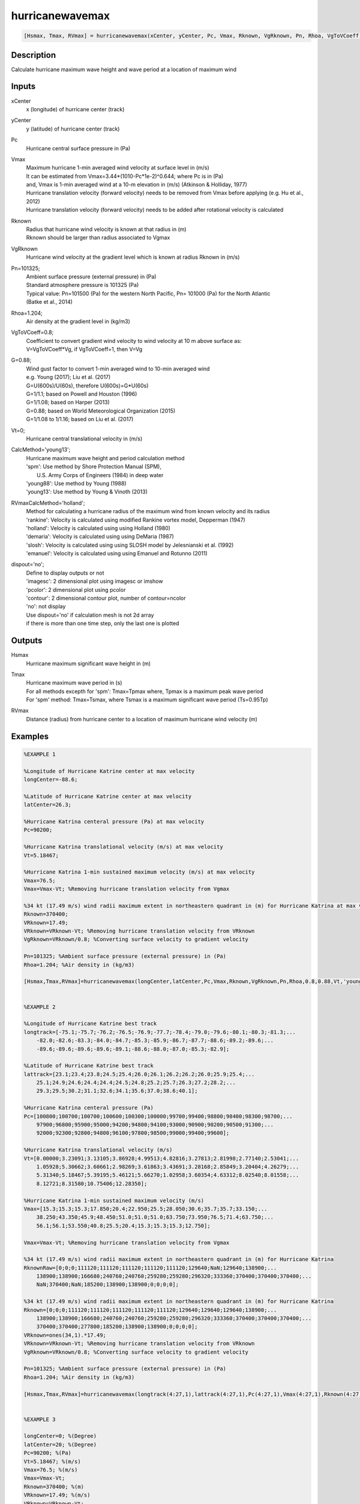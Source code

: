 .. ++++++++++++++++++++++++++++++++YA LATIF++++++++++++++++++++++++++++++++++
.. +                                                                        +
.. + ScientiMate                                                            +
.. + Earth-Science Data Analysis Library                                    +
.. +                                                                        +
.. + Developed by: Arash Karimpour                                          +
.. + Contact     : www.arashkarimpour.com                                   +
.. + Developed/Updated (yyyy-mm-dd): 2017-10-01                             +
.. +                                                                        +
.. ++++++++++++++++++++++++++++++++++++++++++++++++++++++++++++++++++++++++++

hurricanewavemax
================

.. code:: MATLAB

    [Hsmax, Tmax, RVmax] = hurricanewavemax(xCenter, yCenter, Pc, Vmax, Rknown, VgRknown, Pn, Rhoa, VgToVCoeff, G, Vt, CalcMethod, RVmaxCalcMethod, dispout)

Description
-----------

Calculate hurricane maximum wave height and wave period at a location of maximum wind 

Inputs
------

xCenter
    x (longitude) of hurricane center (track)
yCenter
    y (latitude) of hurricane center (track)
Pc
    Hurricane central surface pressure in (Pa)
Vmax
    | Maximum hurricane 1-min averaged wind velocity at surface level in (m/s)
    | It can be estimated from Vmax=3.44*(1010-Pc*1e-2)^0.644; where Pc is in (Pa)
    | and, Vmax is 1-min averaged wind at a 10-m elevation in (m/s) (Atkinson & Holliday, 1977)
    | Hurricane translation velocity (forward velocity) needs to be removed from Vmax before applying (e.g. Hu et al., 2012)
    | Hurricane translation velocity (forward velocity) needs to be added after rotational velocity is calculated
Rknown
    | Radius that hurricane wind velocity is known at that radius in (m)
    | Rknown should be larger than radius associated to Vgmax
VgRknown
    Hurricane wind velocity at the gradient level which is known at radius Rknown in (m/s)
Pn=101325;
    | Ambient surface pressure (external pressure) in (Pa)
    | Standard atmosphere pressure is 101325 (Pa) 
    | Typical value: Pn=101500 (Pa) for the western North Pacific, Pn= 101000 (Pa) for the North Atlantic
    | (Batke et al., 2014)
Rhoa=1.204;
    Air density at the gradient level in (kg/m3)
VgToVCoeff=0.8;
    | Coefficient to convert gradient wind velocity to wind velocity at 10 m above surface as: 
    | V=VgToVCoeff*Vg, if VgToVCoeff=1, then V=Vg
G=0.88;
    | Wind gust factor to convert 1-min averaged wind to 10-min averaged wind
    | e.g. Young (2017); Liu et al. (2017)
    | G=U(600s)/U(60s), therefore U(600s)=G*U(60s)
    | G=1/1.1; based on Powell and Houston (1996)
    | G=1/1.08; based on Harper (2013)
    | G=0.88; based on World Meteorological Organization (2015)
    | G=1/1.08 to 1/1.16; based on Liu et al. (2017)
Vt=0;
    Hurricane central translational velocity in (m/s)
CalcMethod='young13';
    | Hurricane maximum wave height and period calculation method 
    | 'spm': Use method by Shore Protection Manual (SPM),
    |     U.S. Army Corps of Engineers (1984) in deep water
    | 'young88': Use method by Young (1988)
    | 'young13': Use method by Young & Vinoth (2013)
RVmaxCalcMethod='holland';
    | Method for calculating a hurricane radius of the maximum wind from known velocity and its radius
    | 'rankine': Velocity is calculated using modiﬁed Rankine vortex model, Depperman (1947)
    | 'holland': Velocity is calculated using using Holland (1980)
    | 'demaria': Velocity is calculated using using DeMaria (1987)
    | 'slosh': Velocity is calculated using using SLOSH model by Jelesnianski et al. (1992)
    | 'emanuel': Velocity is calculated using using Emanuel and Rotunno (2011)
dispout='no';
    | Define to display outputs or not
    | 'imagesc': 2 dimensional plot using imagesc or imshow
    | 'pcolor': 2 dimensional plot using pcolor
    | 'contour': 2 dimensional contour plot, number of contour=ncolor
    | 'no': not display 
    | Use dispout='no' if calculation mesh is not 2d array
    | if there is more than one time step, only the last one is plotted

Outputs
-------

Hsmax
    Hurricane maximum significant wave height in (m) 
Tmax
    | Hurricane maximum wave period in (s) 
    | For all methods excepth for 'spm': Tmax=Tpmax where, Tpmax is a maximum peak wave period
    | For 'spm' method: Tmax=Tsmax, where Tsmax is a maximum significant wave period (Ts=0.95Tp)
RVmax
    Distance (radius) from hurricane center to a location of maximum hurricane wind velocity (m)

Examples
--------

.. code:: MATLAB

    %EXAMPLE 1

    %Longitude of Hurricane Katrine center at max velocity
    longCenter=-88.6;

    %Latitude of Hurricane Katrine center at max velocity
    latCenter=26.3;

    %Hurricane Katrina centeral pressure (Pa) at max velocity
    Pc=90200;

    %Hurricane Katrina translational velocity (m/s) at max velocity
    Vt=5.18467;

    %Hurricane Katrina 1-min sustained maximum velocity (m/s) at max velocity
    Vmax=76.5;
    Vmax=Vmax-Vt; %Removing hurricane translation velocity from Vgmax

    %34 kt (17.49 m/s) wind radii maximum extent in northeastern quadrant in (m) for Hurricane Katrina at max velocity
    Rknown=370400;
    VRknown=17.49;
    VRknown=VRknown-Vt; %Removing hurricane translation velocity from VRknown
    VgRknown=VRknown/0.8; %Converting surface velocity to gradient velocity

    Pn=101325; %Ambient surface pressure (external pressure) in (Pa)
    Rhoa=1.204; %Air density in (kg/m3)

    [Hsmax,Tmax,RVmax]=hurricanewavemax(longCenter,latCenter,Pc,Vmax,Rknown,VgRknown,Pn,Rhoa,0.8,0.88,Vt,'young13','holland','yes');


    %EXAMPLE 2

    %Longitude of Hurricane Katrine best track
    longtrack=[-75.1;-75.7;-76.2;-76.5;-76.9;-77.7;-78.4;-79.0;-79.6;-80.1;-80.3;-81.3;...
        -82.0;-82.6;-83.3;-84.0;-84.7;-85.3;-85.9;-86.7;-87.7;-88.6;-89.2;-89.6;...
        -89.6;-89.6;-89.6;-89.6;-89.1;-88.6;-88.0;-87.0;-85.3;-82.9];

    %Latitude of Hurricane Katrine best track
    lattrack=[23.1;23.4;23.8;24.5;25.4;26.0;26.1;26.2;26.2;26.0;25.9;25.4;...
        25.1;24.9;24.6;24.4;24.4;24.5;24.8;25.2;25.7;26.3;27.2;28.2;...
        29.3;29.5;30.2;31.1;32.6;34.1;35.6;37.0;38.6;40.1];

    %Hurricane Katrina centeral pressure (Pa)
    Pc=[100800;100700;100700;100600;100300;100000;99700;99400;98800;98400;98300;98700;...
        97900;96800;95900;95000;94200;94800;94100;93000;90900;90200;90500;91300;...
        92000;92300;92800;94800;96100;97800;98500;99000;99400;99600];

    %Hurricane Katrina translational velocity (m/s)
    Vt=[0.00000;3.23091;3.13105;3.86928;4.99513;4.82816;3.27813;2.81998;2.77140;2.53041;...
        1.05928;5.30662;3.60661;2.98269;3.61863;3.43691;3.28168;2.85849;3.20404;4.26279;...
        5.31340;5.18467;5.39195;5.46121;5.66270;1.02958;3.60354;4.63312;8.02540;8.01558;...
        8.12721;8.31580;10.75406;12.28350];
        
    %Hurricane Katrina 1-min sustained maximum velocity (m/s)
    Vmax=[15.3;15.3;15.3;17.850;20.4;22.950;25.5;28.050;30.6;35.7;35.7;33.150;...
        38.250;43.350;45.9;48.450;51.0;51.0;51.0;63.750;73.950;76.5;71.4;63.750;...
        56.1;56.1;53.550;40.8;25.5;20.4;15.3;15.3;15.3;12.750];

    Vmax=Vmax-Vt; %Removing hurricane translation velocity from Vgmax

    %34 kt (17.49 m/s) wind radii maximum extent in northeastern quadrant in (m) for Hurricane Katrina
    RknownRaw=[0;0;0;111120;111120;111120;111120;111120;129640;NaN;129640;138900;...
        138900;138900;166680;240760;240760;259280;259280;296320;333360;370400;370400;370400;...
        NaN;370400;NaN;185200;138900;138900;0;0;0;0];

    %34 kt (17.49 m/s) wind radii maximum extent in northeastern quadrant in (m) for Hurricane Katrina
    Rknown=[0;0;0;111120;111120;111120;111120;111120;129640;129640;129640;138900;...
        138900;138900;166680;240760;240760;259280;259280;296320;333360;370400;370400;370400;...
        370400;370400;277800;185200;138900;138900;0;0;0;0];
    VRknown=ones(34,1).*17.49;
    VRknown=VRknown-Vt; %Removing hurricane translation velocity from VRknown
    VgRknown=VRknown/0.8; %Converting surface velocity to gradient velocity

    Pn=101325; %Ambient surface pressure (external pressure) in (Pa)
    Rhoa=1.204; %Air density in (kg/m3)

    [Hsmax,Tmax,RVmax]=hurricanewavemax(longtrack(4:27,1),lattrack(4:27,1),Pc(4:27,1),Vmax(4:27,1),Rknown(4:27,1),VgRknown(4:27,1),Pn,Rhoa,0.8,0.88,Vt(4:27,1),'young13','holland','yes');


    %EXAMPLE 3

    longCenter=0; %(Degree)
    latCenter=20; %(Degree)
    Pc=90200; %(Pa)
    Vt=5.18467; %(m/s)
    Vmax=76.5; %(m/s)
    Vmax=Vmax-Vt;
    Rknown=370400; %(m)
    VRknown=17.49; %(m/s)
    VRknown=VRknown-Vt; 
    VgRknown=VRknown/0.8; %(m/s)
    Pn=101325; %Ambient surface pressure (external pressure) in (Pa)
    Rhoa=1.204; %Air density in (kg/m3)
    Vmax=Vmax-Vt;

    [Hsmax,Tmax,RVmax]=hurricanewavemax(longCenter,latCenter,Pc,Vmax,Rknown,VgRknown,Pn,Rhoa,0.8,0.88,Vt,'young13','holland','yes');

References
----------

Data

* www.nhc.noaa.gov/data/
* www.nhc.noaa.gov/data/hurdat/hurdat2-format-nencpac.pdf
* coast.noaa.gov/hurricanes
* www.aoml.noaa.gov/hrd/data_sub/re_anal.html

Atkinson, G. D., & Holliday, C. R. (1977). 
Tropical cyclone minimum sea level pressure/maximum sustained wind relationship for the western north Pacific. 
Monthly Weather Review, 105(4), 421-427.

Batke, S. P., Jocque, M., & Kelly, D. L. (2014). 
Modelling hurricane exposure and wind speed on a mesoclimate scale: a case study from Cusuco NP, Honduras. 
PloS one, 9(3), e91306.

Department of the Army, Waterways Experiment Station, Corps of Engineers, 
and Coastal Engineering Research Center (1984), 
Shore Protection Manual, Washington, 
D.C., vol. 1, 4th ed., 532 pp.

Graham and Numm (1959) 
Meteorological Conditions Pertinent to Standard Project Hurricane, Atlantic and Gulf Coasts of United States.
National Hurricane Research Project. U.S. Weather Service, Report no. 33.

Harper, B.A. (2013)
Best practice in tropical cyclone wind hazard modelling: In search of data and emptying the skeleton cupboard. 
In Proceedings of the 16th Australasian Wind Engineering Society Workshop, Brisbane, Qld, Australia, 18–19 July 2013

Holland, G. J. (1980). 
An analytic model of the wind and pressure profiles in hurricanes. 
Monthly weather review, 108(8), 1212-1218.

Hu, K., Chen, Q., & Kimball, S. K. (2012). 
Consistency in hurricane surface wind forecasting: an improved parametric model. 
Natural hazards, 61(3), 1029-1050.

Jelesnianski, C. P., Chen, J., & Shaffer, W. A. (1992). 
SLOSH: Sea, lake, and overland surges from hurricanes (Vol. 48). 
US Department of Commerce, National Oceanic and Atmospheric Administration, National Weather Service.

Liu, Q., Babanin, A., Fan, Y., Zieger, S., Guan, C., & Moon, I. J. (2017). 
Numerical simulations of ocean surface waves under hurricane conditions: Assessment of existing model performance. 
Ocean Modelling, 118, 73-93.

Moon, I. J., Ginis, I., Hara, T., Tolman, H. L., Wright, C. W., & Walsh, E. J. (2003). 
Numerical simulation of sea surface directional wave spectra under hurricane wind forcing. 
Journal of physical oceanography, 33(8), 1680-1706.

Phadke, A. C., Martino, C. D., Cheung, K. F., & Houston, S. H. (2003). 
Modeling of tropical cyclone winds and waves for emergency management. 
Ocean Engineering, 30(4), 553-578.

Powell, M. D., & Houston, S. H. (1996). 
Hurricane Andrew's landfall in South Florida. Part II: Surface wind fields and potential real-time applications. 
Weather and Forecasting, 11(3), 329-349.

Powell, M. D., Vickery, P. J., & Reinhold, T. A. (2003). 
Reduced drag coefficient for high wind speeds in tropical cyclones. 
Nature, 422(6929), 279.

Valamanesh, V., Myers, A. T., Arwade, S. R., Hajjar, J. F., Hines, E., & Pang, W. (2016). 
Wind-wave prediction equations for probabilistic offshore hurricane hazard analysis. 
Natural Hazards, 83(1), 541-562.

Wei, K., Arwade, S. R., Myers, A. T., Valamanesh, V., & Pang, W. (2017). 
Effect of wind and wave directionality on the structural performance of non‐operational offshore wind turbines supported by jackets during hurricanes. 
Wind Energy, 20(2), 289-303.

World Meteorological Organization. Tropical Cyclone Programme, & Holland, G. J. (2015). 
Global guide to tropical cyclone forecasting. 
Secretariat of the World Meteorological Organization.

Young, I. R. (1988). 
Parametric hurricane wave prediction model. 
Journal of Waterway, Port, Coastal, and Ocean Engineering, 114(5), 637-652.

Young, I. R. (2006). 
Directional spectra of hurricane wind waves. 
Journal of Geophysical Research: Oceans, 111(C8).

Young, I. R., & Vinoth, J. (2013). 
An “extended fetch” model for the spatial distribution of tropical cyclone wind–waves as observed by altimeter. 
Ocean Engineering, 70, 14-24.

Young, I.R. (2017)
A Review of Parametric Descriptions of Tropical Cyclone Wind-Wave Generation.
Atmosphere 2017, 8, 194.

.. License & Disclaimer
.. --------------------
..
.. Copyright (c) 2020 Arash Karimpour
..
.. http://www.arashkarimpour.com
..
.. THE SOFTWARE IS PROVIDED "AS IS", WITHOUT WARRANTY OF ANY KIND, EXPRESS OR
.. IMPLIED, INCLUDING BUT NOT LIMITED TO THE WARRANTIES OF MERCHANTABILITY,
.. FITNESS FOR A PARTICULAR PURPOSE AND NONINFRINGEMENT. IN NO EVENT SHALL THE
.. AUTHORS OR COPYRIGHT HOLDERS BE LIABLE FOR ANY CLAIM, DAMAGES OR OTHER
.. LIABILITY, WHETHER IN AN ACTION OF CONTRACT, TORT OR OTHERWISE, ARISING FROM,
.. OUT OF OR IN CONNECTION WITH THE SOFTWARE OR THE USE OR OTHER DEALINGS IN THE
.. SOFTWARE.
